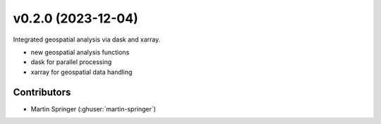 v0.2.0 (2023-12-04)
=======================

Integrated geospatial analysis via dask and xarray.

* new geospatial analysis functions
* dask for parallel processing
* xarray for geospatial data handling

Contributors
~~~~~~~~~~~~
* Martin Springer (:ghuser:`martin-springer`)
